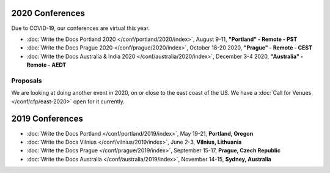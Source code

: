 2020 Conferences
----------------

Due to COVID-19, our conferences are virtual this year.

- :doc:`Write the Docs Portland 2020 </conf/portland/2020/index>`, August 9-11, **"Portland" - Remote - PST**
- :doc:`Write the Docs Prague 2020 </conf/prague/2020/index>`, October 18-20 2020, **"Prague" - Remote - CEST**
- :doc:`Write the Docs Australia & India 2020 </conf/australia/2020/index>`, December 3-4 2020, **"Australia" - Remote - AEDT**


Proposals
~~~~~~~~~

We are looking at doing another event in 2020, on or close to the east coast of the US.
We have a :doc:`Call for Venues </conf/cfp/east-2020>` open for it currently.

2019 Conferences
----------------

- :doc:`Write the Docs Portland </conf/portland/2019/index>`, May 19-21, **Portland, Oregon**
- :doc:`Write the Docs Vilnius </conf/vilnius/2019/index>`, June 2-3, **Vilnius, Lithuania**
- :doc:`Write the Docs Prague </conf/prague/2019/index>`, September 15-17, **Prague, Czech Republic**
- :doc:`Write the Docs Australia </conf/australia/2019/index>`, November 14-15, **Sydney, Australia**
